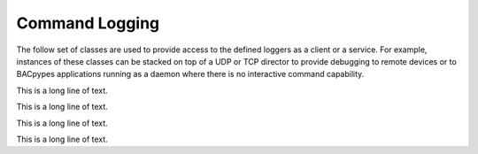 .. BACpypes command logging module

.. module:: commandlogging

Command Logging
===============

The follow set of classes are used to provide access to the defined loggers as
a client or a service.  For example, instances of these classes can be stacked
on top of a UDP or TCP director to provide debugging to remote devices or to 
BACpypes applications running as a daemon where there is no interactive command
capability.

.. class:: CommandLoggingHandler(logging.Handler)

    This is a long line of text.

    .. method:: __init__(self, commander, destination, loggerName)

        :param commander: record to format
        :param destination: record to format
        :param loggerName: record to format

        This is a long line of text.

    .. method:: emit(self, record)

        :param commander: record to format

        This is a long line of text.

.. class:: CommandLogging(Logging)

    This is a long line of text.

    .. data:: handlers

        This is a long line of text.

    .. method:: process_command(self, cmd, addr)

        :param cmd: command message to be processed
        :param addr: address of source of request/response

        This is a long line of text.

    .. method:: emit(self, msg, addr)

        :param msg: message to send
        :param addr: address to send request/response

        This is a long line of text.

.. class:: CommandLoggingServer(CommandLogging, Server, Logging)

    This is a long line of text.

    .. method:: indication(pdu)

        :param pdu: command message to be processed

        This is a long line of text.

    .. method:: emit(self, msg, addr)

        :param msg: message to send
        :param addr: address to send response

        This is a long line of text.

.. class:: CommandLoggingClient(CommandLogging, Client, Logging)

    This is a long line of text.

    .. method:: confirmation(pdu)

        :param pdu: command message to be processed

        This is a long line of text.

    .. method:: emit(self, msg, addr)

        :param msg: message to send
        :param addr: address to send request

        This is a long line of text.
